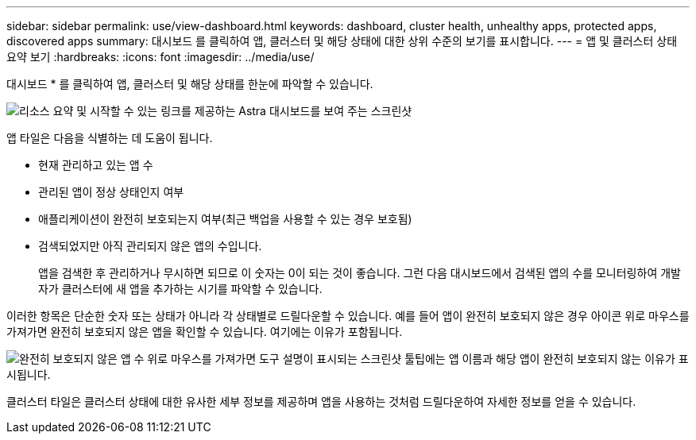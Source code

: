 ---
sidebar: sidebar 
permalink: use/view-dashboard.html 
keywords: dashboard, cluster health, unhealthy apps, protected apps, discovered apps 
summary: 대시보드 를 클릭하여 앱, 클러스터 및 해당 상태에 대한 상위 수준의 보기를 표시합니다. 
---
= 앱 및 클러스터 상태 요약 보기
:hardbreaks:
:icons: font
:imagesdir: ../media/use/


[role="lead"]
대시보드 * 를 클릭하여 앱, 클러스터 및 해당 상태를 한눈에 파악할 수 있습니다.

image:screenshot-dashboard.gif["리소스 요약 및 시작할 수 있는 링크를 제공하는 Astra 대시보드를 보여 주는 스크린샷"]

앱 타일은 다음을 식별하는 데 도움이 됩니다.

* 현재 관리하고 있는 앱 수
* 관리된 앱이 정상 상태인지 여부
* 애플리케이션이 완전히 보호되는지 여부(최근 백업을 사용할 수 있는 경우 보호됨)
* 검색되었지만 아직 관리되지 않은 앱의 수입니다.
+
앱을 검색한 후 관리하거나 무시하면 되므로 이 숫자는 0이 되는 것이 좋습니다. 그런 다음 대시보드에서 검색된 앱의 수를 모니터링하여 개발자가 클러스터에 새 앱을 추가하는 시기를 파악할 수 있습니다.



이러한 항목은 단순한 숫자 또는 상태가 아니라 각 상태별로 드릴다운할 수 있습니다. 예를 들어 앱이 완전히 보호되지 않은 경우 아이콘 위로 마우스를 가져가면 완전히 보호되지 않은 앱을 확인할 수 있습니다. 여기에는 이유가 포함됩니다.

image:screenshot-dashboard-unprotected.gif["완전히 보호되지 않은 앱 수 위로 마우스를 가져가면 도구 설명이 표시되는 스크린샷 툴팁에는 앱 이름과 해당 앱이 완전히 보호되지 않는 이유가 표시됩니다."]

클러스터 타일은 클러스터 상태에 대한 유사한 세부 정보를 제공하며 앱을 사용하는 것처럼 드릴다운하여 자세한 정보를 얻을 수 있습니다.
